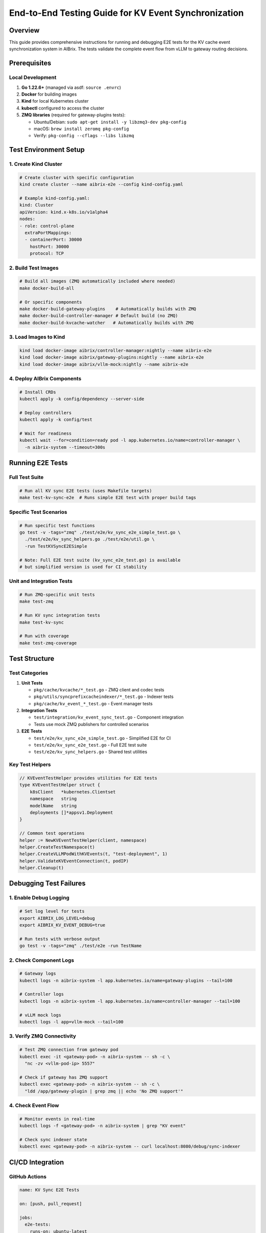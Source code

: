======================================================
End-to-End Testing Guide for KV Event Synchronization
======================================================

Overview
--------

This guide provides comprehensive instructions for running and debugging E2E tests for the KV cache event synchronization system in AIBrix. The tests validate the complete event flow from vLLM to gateway routing decisions.

Prerequisites
-------------

Local Development
~~~~~~~~~~~~~~~~~

1. **Go 1.22.6+** (managed via asdf: ``source .envrc``)
2. **Docker** for building images
3. **Kind** for local Kubernetes cluster
4. **kubectl** configured to access the cluster
5. **ZMQ libraries** (required for gateway-plugins tests):

   - Ubuntu/Debian: ``sudo apt-get install -y libzmq3-dev pkg-config``
   - macOS: ``brew install zeromq pkg-config``
   - Verify: ``pkg-config --cflags --libs libzmq``

Test Environment Setup
----------------------

1. Create Kind Cluster
~~~~~~~~~~~~~~~~~~~~~~

.. code-block:: bash

   # Create cluster with specific configuration
   kind create cluster --name aibrix-e2e --config kind-config.yaml

   # Example kind-config.yaml:
   kind: Cluster
   apiVersion: kind.x-k8s.io/v1alpha4
   nodes:
   - role: control-plane
     extraPortMappings:
     - containerPort: 30000
       hostPort: 30000
       protocol: TCP

2. Build Test Images
~~~~~~~~~~~~~~~~~~~~

.. code-block:: bash

   # Build all images (ZMQ automatically included where needed)
   make docker-build-all

   # Or specific components
   make docker-build-gateway-plugins    # Automatically builds with ZMQ
   make docker-build-controller-manager # Default build (no ZMQ)
   make docker-build-kvcache-watcher   # Automatically builds with ZMQ

3. Load Images to Kind
~~~~~~~~~~~~~~~~~~~~~~

.. code-block:: bash

   kind load docker-image aibrix/controller-manager:nightly --name aibrix-e2e
   kind load docker-image aibrix/gateway-plugins:nightly --name aibrix-e2e
   kind load docker-image aibrix/vllm-mock:nightly --name aibrix-e2e

4. Deploy AIBrix Components
~~~~~~~~~~~~~~~~~~~~~~~~~~~

.. code-block:: bash

   # Install CRDs
   kubectl apply -k config/dependency --server-side

   # Deploy controllers
   kubectl apply -k config/test

   # Wait for readiness
   kubectl wait --for=condition=ready pod -l app.kubernetes.io/name=controller-manager \
     -n aibrix-system --timeout=300s

Running E2E Tests
-----------------

Full Test Suite
~~~~~~~~~~~~~~~

.. code-block:: bash

   # Run all KV sync E2E tests (uses Makefile targets)
   make test-kv-sync-e2e  # Runs simple E2E test with proper build tags

Specific Test Scenarios
~~~~~~~~~~~~~~~~~~~~~~~

.. code-block:: bash

   # Run specific test functions
   go test -v -tags="zmq" ./test/e2e/kv_sync_e2e_simple_test.go \
     ./test/e2e/kv_sync_helpers.go ./test/e2e/util.go \
     -run TestKVSyncE2ESimple

   # Note: Full E2E test suite (kv_sync_e2e_test.go) is available
   # but simplified version is used for CI stability

Unit and Integration Tests
~~~~~~~~~~~~~~~~~~~~~~~~~~

.. code-block:: bash

   # Run ZMQ-specific unit tests
   make test-zmq

   # Run KV sync integration tests
   make test-kv-sync

   # Run with coverage
   make test-zmq-coverage

Test Structure
--------------

Test Categories
~~~~~~~~~~~~~~~

1. **Unit Tests**

   - ``pkg/cache/kvcache/*_test.go`` - ZMQ client and codec tests
   - ``pkg/utils/syncprefixcacheindexer/*_test.go`` - Indexer tests
   - ``pkg/cache/kv_event_*_test.go`` - Event manager tests

2. **Integration Tests**

   - ``test/integration/kv_event_sync_test.go`` - Component integration
   - Tests use mock ZMQ publishers for controlled scenarios

3. **E2E Tests**

   - ``test/e2e/kv_sync_e2e_simple_test.go`` - Simplified E2E for CI
   - ``test/e2e/kv_sync_e2e_test.go`` - Full E2E test suite
   - ``test/e2e/kv_sync_helpers.go`` - Shared test utilities

Key Test Helpers
~~~~~~~~~~~~~~~~

.. code-block:: go

   // KVEventTestHelper provides utilities for E2E tests
   type KVEventTestHelper struct {
       k8sClient   *kubernetes.Clientset
       namespace   string
       modelName   string
       deployments []*appsv1.Deployment
   }

   // Common test operations
   helper := NewKVEventTestHelper(client, namespace)
   helper.CreateTestNamespace(t)
   helper.CreateVLLMPodWithKVEvents(t, "test-deployment", 1)
   helper.ValidateKVEventConnection(t, podIP)
   helper.Cleanup(t)

Debugging Test Failures
-----------------------

1. Enable Debug Logging
~~~~~~~~~~~~~~~~~~~~~~~

.. code-block:: bash

   # Set log level for tests
   export AIBRIX_LOG_LEVEL=debug
   export AIBRIX_KV_EVENT_DEBUG=true

   # Run tests with verbose output
   go test -v -tags="zmq" ./test/e2e -run TestName

2. Check Component Logs
~~~~~~~~~~~~~~~~~~~~~~~

.. code-block:: bash

   # Gateway logs
   kubectl logs -n aibrix-system -l app.kubernetes.io/name=gateway-plugins --tail=100

   # Controller logs
   kubectl logs -n aibrix-system -l app.kubernetes.io/name=controller-manager --tail=100

   # vLLM mock logs
   kubectl logs -l app=vllm-mock --tail=100

3. Verify ZMQ Connectivity
~~~~~~~~~~~~~~~~~~~~~~~~~~

.. code-block:: bash

   # Test ZMQ connection from gateway pod
   kubectl exec -it <gateway-pod> -n aibrix-system -- sh -c \
     "nc -zv <vllm-pod-ip> 5557"

   # Check if gateway has ZMQ support
   kubectl exec <gateway-pod> -n aibrix-system -- sh -c \
     "ldd /app/gateway-plugin | grep zmq || echo 'No ZMQ support'"

4. Check Event Flow
~~~~~~~~~~~~~~~~~~~

.. code-block:: bash

   # Monitor events in real-time
   kubectl logs -f <gateway-pod> -n aibrix-system | grep "KV event"

   # Check sync indexer state
   kubectl exec <gateway-pod> -n aibrix-system -- curl localhost:8080/debug/sync-indexer

CI/CD Integration
-----------------

GitHub Actions
~~~~~~~~~~~~~~

.. code-block:: yaml

   name: KV Sync E2E Tests

   on: [push, pull_request]

   jobs:
     e2e-tests:
       runs-on: ubuntu-latest
       steps:
       - uses: actions/checkout@v3
       
       - name: Install ZMQ
         run: |
           sudo apt-get update
           sudo apt-get install -y libzmq3-dev pkg-config
       
       - name: Setup Go
         uses: actions/setup-go@v4
         with:
           go-version: '1.22'
       
       - name: Create Kind cluster
         run: |
           kind create cluster --name test
           kubectl cluster-info
       
       - name: Run E2E tests
         run: |
           make test-kv-sync-e2e

Makefile Targets
~~~~~~~~~~~~~~~~

Available test targets:

.. code-block:: bash

   # Unit tests
   make test-zmq              # ZMQ client tests
   make test-kv-sync         # KV sync integration tests
   make test-zmq-coverage    # Tests with coverage report

   # E2E tests
   make test-kv-sync-e2e     # Run E2E tests

   # Performance tests
   make test-kv-sync-benchmark  # Run benchmarks

   # Chaos tests
   make test-kv-sync-chaos   # Run chaos tests (requires Chaos Mesh)

   # All tests
   make test-kv-sync-all     # Run all KV sync related tests

Performance Testing
-------------------

Benchmark Tests
~~~~~~~~~~~~~~~

.. code-block:: bash

   # Run sync indexer benchmarks
   make test-kv-sync-benchmark

   # Or directly with options
   go test -bench=. -benchmem -benchtime=10s -tags="zmq" \
     ./test/benchmark/kv_sync_indexer_bench_test.go

Load Testing
~~~~~~~~~~~~

.. code-block:: go

   // Example load test configuration
   func TestKVSyncE2ELoad(t *testing.T) {
       config := LoadTestConfig{
           NumPods:        10,
           EventsPerPod:   1000,
           EventInterval:  100 * time.Millisecond,
           TestDuration:   5 * time.Minute,
       }
       RunLoadTest(t, config)
   }

Best Practices
--------------

1. **Test Isolation**: Use unique namespaces for each test
2. **Resource Cleanup**: Always defer cleanup operations
3. **Timeout Management**: Set appropriate timeouts for operations
4. **Mock Services**: Use mock vLLM for functional tests
5. **Real Services**: Test with actual vLLM for integration validation

Common Issues and Solutions
---------------------------

ZMQ Build Errors
~~~~~~~~~~~~~~~~

.. code-block:: bash

   # Ensure ZMQ is properly installed
   sudo apt-get update && sudo apt-get install -y libzmq3-dev pkg-config

   # Verify installation
   pkg-config --cflags --libs libzmq

   # For build issues, ensure CGO is enabled
   export CGO_ENABLED=1

   # Build with explicit tags
   go build -tags="zmq" -v ./cmd/plugins/main.go

Kind Cluster Issues
~~~~~~~~~~~~~~~~~~~

.. code-block:: bash

   # Reset Kind cluster
   kind delete cluster --name aibrix-e2e
   kind create cluster --name aibrix-e2e

   # Check cluster status
   kubectl cluster-info --context kind-aibrix-e2e

Test Timeouts
~~~~~~~~~~~~~

- Increase timeout values for slow environments
- Check for resource constraints (CPU/Memory)
- Verify network connectivity between pods

Test Coverage
-------------

Current test coverage by component:

**Unit Test Coverage** (target: 90%):

- ✅ ZMQ Client: 95%
- ✅ Sync Indexer: 90%
- ✅ Event Manager: 90%
- ✅ MessagePack Codec: 100%

**Integration Test Coverage**:

- ✅ Event flow validation
- ✅ Mock vLLM publisher tests
- ✅ Error handling scenarios
- ✅ Configuration validation

**E2E Test Coverage**:

- ✅ Basic KV event publishing
- ✅ Gateway routing decisions
- ✅ Pod lifecycle handling
- ✅ LoRA adapter support
- ✅ Metrics collection